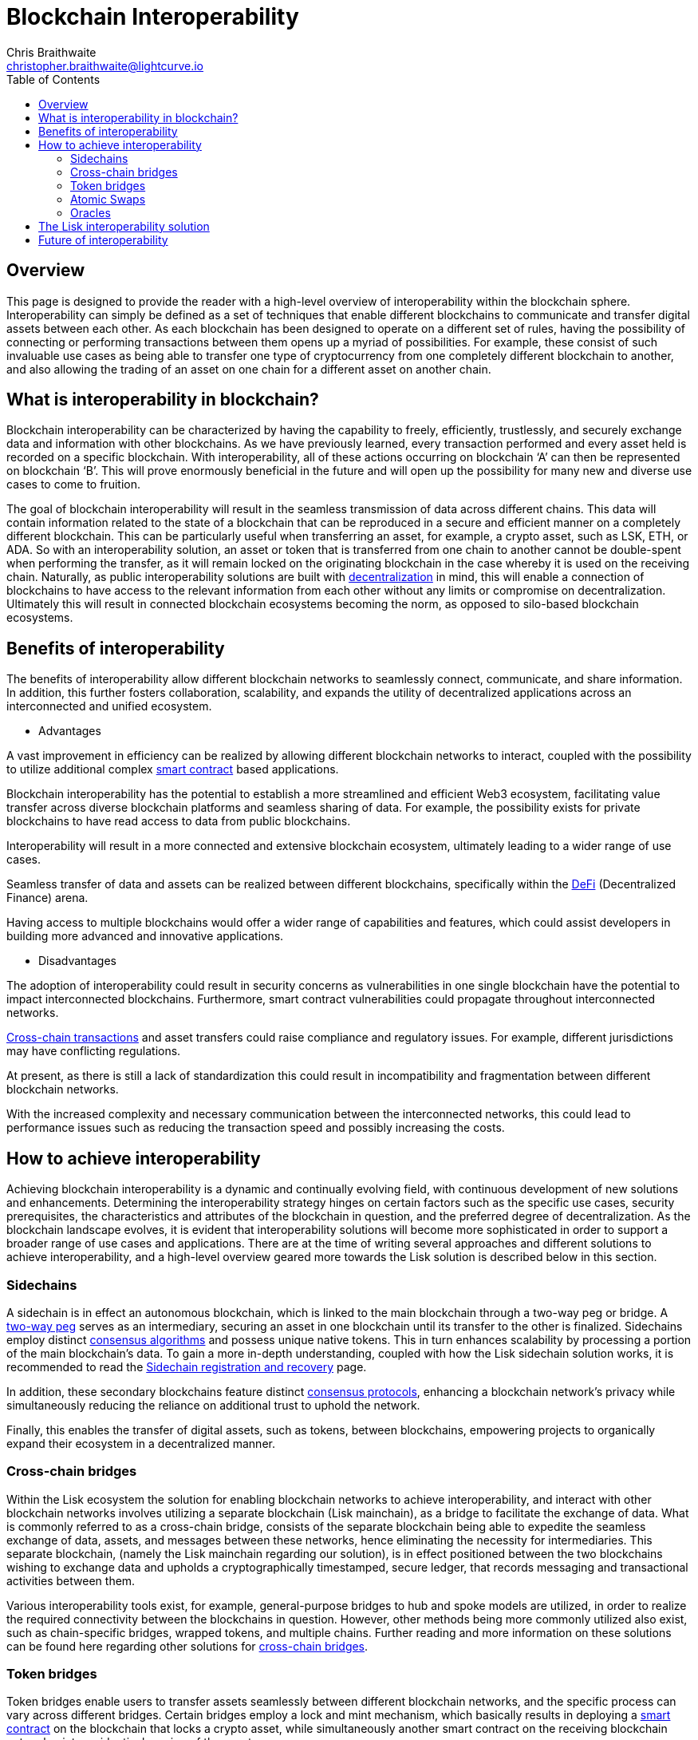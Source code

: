 = Blockchain Interoperability
Chris Braithwaite <christopher.braithwaite@lightcurve.io>
:description: What is blockchain interoperability and how does it work
:toc:
:idprefix:
:idseparator: -
:imagesdir: ../../assets/images
:docs_sdk: v6@lisk-sdk::

// project urls

//:url_configure: lisk-core::management/configuration.adoc
//:url_snapshot: lisk-core::management/reset-synchronize.adoc#creating-own-snapshots
//:url_restful_api: api/lisk-service-http.adoc
//:url_lisk_desktop: https://lisk.com/wallet
//image:intro/xxx.png[align="center"]
:url_sidechain: understand-blockchain/interoperability/sidechain-registration-and-recovery.adoc
:url_decentralization: intro/what-is-blockchain.adoc#decentralization
:url_consensus_protocols: understand-blockchain/consensus/index.adoc
:url_nft: tutorial/nft.adoc
:url_lisk_interop: understand-blockchain/interoperability/index.adoc
:url_cross_chain_cert: understand-blockchain/interoperability/communication.adoc
// TODO: Add this in when page is completed :url_certificates: understand-blockchain/consensus/certificates.adoc
:url_validators: {docs_sdk}references/lisk-elements/validator.adoc

// urls

:url_defi: https://www.investopedia.com/decentralized-finance-defi-5113835
:url_cross-chain: https://www.horizen.io/academy/cross-chain-transactions/
:url_two_way_peg: https://www.jvillella.com/sidechain
:url_smart-contract: https://www.investopedia.com/terms/s/smart-contracts.asp
:url_atomic_swaps: https://atomicdex.io/en/blog/atomic-swaps/#what-are-atomic-swaps
:url_consensus_algorithm: https://www.geeksforgeeks.org/consensus-algorithms-in-blockchain/
:url_decentralized_oracles: https://academy.shrimpy.io/post/what-are-decentralized-oracles
:url_defi: https://blockgeeks.com/guides/how-defi-works/
:url_web3: https://www.mckinsey.com/featured-insights/mckinsey-explainers/what-is-web3
:url_oracles: https://research.aimultiple.com/blockchain-oracle/
:url_iot: https://www.analyticsvidhya.com/blog/2023/02/the-key-to-security-combining-iot-and-blockchain-technology/
:url_lisk_interop_blog: https://lisk.com/blog/posts/high-level-overview-lisk-interoperability
:url_axie: https://axieinfinity.com/
:url_starkdefi: https://www.starkdefi.com/
:url_cross_chain_bridges: https://group.hashkey.com/en/insights/cross-chain-bridge-transfer-crypto-blockchain.html

== Overview

This page is designed to provide the reader with a high-level overview of interoperability within the blockchain sphere.
Interoperability can simply be defined as a set of techniques that enable different blockchains to communicate and transfer digital assets between each other.
As each blockchain has been designed to operate on a different set of rules, having the possibility of connecting or performing transactions between them opens up a myriad of possibilities.
For example, these consist of such invaluable use cases as being able to transfer one type of cryptocurrency from one completely different blockchain to another, and also allowing the trading of an asset on one chain for a different asset on another chain.

== What is interoperability in blockchain?

Blockchain interoperability can be characterized by having the capability to freely, efficiently, trustlessly, and securely exchange data and information with other blockchains.
As we have previously learned, every transaction performed and every asset held is recorded on a specific blockchain.
With interoperability, all of these actions occurring on blockchain ‘A’ can then be represented on blockchain ‘B’.
This will prove enormously beneficial in the future and will open up the possibility for many new and diverse use cases to come to fruition.

The goal of blockchain interoperability will result in the seamless transmission of data across different chains.
This data will contain information related to the state of a blockchain that can be reproduced in a secure and efficient manner on a completely different blockchain.
This can be particularly useful when transferring an asset, for example, a crypto asset, such as LSK, ETH, or ADA.
So with an interoperability solution, an asset or token that is transferred from one chain to another cannot be double-spent when performing the transfer, as it will remain locked on the originating blockchain in the case whereby it is used on the receiving chain.
Naturally, as public interoperability solutions are built with xref:{url_decentralization}[decentralization] in mind, this will enable a connection of blockchains to have access to the relevant information from each other without any limits or compromise on decentralization.
Ultimately this will result in connected blockchain ecosystems becoming the norm, as opposed to silo-based blockchain ecosystems.

== Benefits of interoperability

The benefits of interoperability allow different blockchain networks to seamlessly connect, communicate, and share information.
In addition, this further fosters collaboration, scalability, and expands the utility of decentralized applications across an interconnected and unified ecosystem.

- Advantages

A vast improvement in efficiency can be realized by allowing different blockchain networks to interact, coupled with the possibility to utilize additional complex {url_smart-contract}[smart contract^] based applications.

Blockchain interoperability has the potential to establish a more streamlined and efficient Web3 ecosystem, facilitating value transfer across diverse blockchain platforms and seamless sharing of data.
For example, the possibility exists for private blockchains to have read access to data from public blockchains.

Interoperability will result in a more connected and extensive blockchain ecosystem, ultimately leading to a wider range of use cases.

Seamless transfer of data and assets can be realized between different blockchains, specifically within the {url_defi}[DeFi^] (Decentralized Finance) arena.

Having access to multiple blockchains would offer a wider range of capabilities and features, which could assist developers in building more advanced and innovative applications.

- Disadvantages

The adoption of interoperability could result in security concerns as vulnerabilities in one single blockchain have the potential to impact interconnected blockchains.
Furthermore, smart contract vulnerabilities could propagate throughout interconnected networks.

{url_cross-chain}[Cross-chain transactions^] and asset transfers could raise compliance and regulatory issues.
For example, different jurisdictions may have conflicting regulations.

At present, as there is still a lack of standardization this could result in incompatibility and fragmentation between different blockchain networks.

With the increased complexity and necessary communication between the interconnected networks, this could lead to performance issues such as reducing the transaction speed and possibly increasing the costs.

== How to achieve interoperability

Achieving blockchain interoperability is a dynamic and continually evolving field, with continuous development of new solutions and enhancements.
Determining the interoperability strategy hinges on certain factors such as the specific use cases, security prerequisites, the characteristics and attributes of the blockchain in question, and the preferred degree of decentralization.
As the blockchain landscape evolves, it is evident that interoperability solutions will become more sophisticated in order to support a broader range of use cases and applications.
There are at the time of writing several approaches and different solutions to achieve interoperability, and a high-level overview geared more towards the Lisk solution is described below in this section.

=== Sidechains

A sidechain is in effect an autonomous blockchain, which is linked to the main blockchain through a two-way peg or bridge.
A {url_two_way_peg}[two-way peg^] serves as an intermediary, securing an asset in one blockchain until its transfer to the other is finalized.
Sidechains employ distinct {url_consensus_algorithm}[consensus algorithms^] and possess unique native tokens.
This in turn enhances scalability by processing a portion of the main blockchain's data.
To gain a more in-depth understanding, coupled with how the Lisk sidechain solution works, it is recommended to read the xref:{url_sidechain}[Sidechain registration and recovery] page.

In addition, these secondary blockchains feature distinct xref:{url_consensus_protocols}[consensus protocols], enhancing a blockchain network's privacy while simultaneously reducing the reliance on additional trust to uphold the network.

Finally, this enables the transfer of digital assets, such as tokens, between blockchains, empowering projects to organically expand their ecosystem in a decentralized manner.

=== Cross-chain bridges

Within the Lisk ecosystem the solution for enabling blockchain networks to achieve interoperability, and interact with other blockchain networks involves utilizing a separate blockchain (Lisk mainchain), as a bridge to facilitate the exchange of data.
What is commonly referred to as a cross-chain bridge, consists of the separate blockchain being able to expedite the seamless exchange of data, assets, and messages between these networks, hence eliminating the necessity for intermediaries.
This separate blockchain, (namely the Lisk mainchain regarding our solution), is in effect positioned between the two blockchains wishing to exchange data and upholds a cryptographically timestamped, secure ledger, that records messaging and transactional activities between them.

Various interoperability tools exist, for example, general-purpose bridges to hub and spoke models are utilized, in order to realize the required connectivity between the blockchains in question.
However, other methods being more commonly utilized also exist, such as chain-specific bridges, wrapped tokens, and multiple chains.
Further reading and more information on these solutions can be found here regarding other solutions for {url_cross_chain_bridges}[cross-chain bridges^].


=== Token bridges

Token bridges enable users to transfer assets seamlessly between different blockchain networks, and the specific process can vary across different bridges.
Certain bridges employ a lock and mint mechanism, which basically results in deploying a {url_smart-contract}[smart contract^] on the blockchain that locks a crypto asset, while simultaneously another smart contract on the receiving blockchain network mints an identical version of the asset.

Generally speaking, Token bridges can be defined into two categories, trust-based bridges, and trustless bridges.

Firstly, trust-based bridges are commonly referred to as custodial bridges, or trust-based federation bridges that operate under the control of a group of mediators or a central entity.
Users that wish to convert one asset/token into a different asset/token, are reliant on the members of the federation to authenticate and validate the transaction.
With this methodology the mediator's prime objective is the smooth flow of a transaction, hence their focus on preventing or identifying any fraudulent behavior is secondary.
Trust-based bridges offer a fast expedient and relatively cheap solution.
So the main incentive is to facilitate the transaction with relative ease and in a timely manner.

Trustless bridges are also referred to as decentralized bridges and hence rely on smart contracts to perform and execute the required transaction.
These types of bridges involve the participation of individual blockchain networks to validate the transactions.
Trustless bridges offer an enhanced level of security and flexibility.

=== Atomic Swaps

Atomic swaps can be thought of as facilitators that manage the exchange of tokens across multiple blockchains.
With this method, peer-to-peer token exchanges can be deployed, whereby transactions occur directly between chains, eliminating the need for any centralized intermediaries such as CEXs.
Although this methodology does not offer seamless cross-chain communication, it does provide a technique whereby direct transactions can take place between different blockchains.

To give a very brief example, an atomic swap allows the trustless exchange of token 'x' on one chain to token 'y' on a different chain.
It is not necessary that verification from either chain is required, as the data is exchanged between the involved peers.
To gain more in-depth knowledge of how this mechanism functions, please read this description of {url_atomic_swaps}[atomic swaps^].

=== Oracles

Oracles can best be described as bridges or links that connect the blockchain to external entities, namely the outside world.
They enable {url_smart-contract}[smart contracts^] to incorporate data from a wide array of sources such as stock prices, weather information, flight details, etc.
In theory, this could be any type of real-world data so the possibilities of a wide variety of use cases exist ranging from {url_defi}[DeFi^], and Cross-chain services to xref:{url_nft}[NFTs], to name a few.
Furthermore, oracles offer a means for the decentralized {url_web3}[Web3^] ecosystem to connect with established data sources and legacy systems.
Since blockchains lack inherent access to what is known as 'off-chain' data by themselves, oracles play a pivotal role and hence, provide a valuable third-party service that significantly expands the use cases for smart contracts.

The potential of {url_decentralized_oracles}[decentralized oracles^] lies in their ability to introduce protective mechanisms that could result in significantly reducing systemic risks.
Hence, the secure and trustworthy implementation of blockchain oracles can be considered as a crucial element, that is essential for aiding and promoting the reliable and secure growth of the blockchain ecosystem.
To summarise, ultimately they are the link between on-chain and off-chain data, and certain types of oracles exist from inbound and outbound, to centralized and decentralized oracles.
More in-depth information can be found here in this {url_oracles}[guide to oracles^].

== The Lisk interoperability solution

The Lisk interoperability solution facilitates communication with other Lisk chains built within the Lisk ecosystem, via the concept of cross-chain certification.
Fundamentally, cross-chain certification involves submitting information from one chain to another, through a signed object known as a certificate.
// TODO: Add this reference to the relevant link when the certificate page is completed. xref:{url_certificates}[certificate].
For a more detailed description, please read the xref:{url_lisk_interop}[Lisk Interoperability] page, and also the {url_lisk_interop_blog}[Lisk interoperability blog post^].

Furthermore, the Lisk interoperability solution was designed with the following key attributes in mind, scalability, security, flexibility, and efficiency:

 - Scalability

* There are no limits on the amount of sidechains that can be connected to the Lisk mainchain.

-  Security

* One of the key aspects of security with the Lisk interoperability solution ensures that the requirement for certificates is signed by a significant proportion of xref:{url_validators}[validators] on the sending chain, with all cross-chain messages authenticated by these certificates.
// TODO: Add this reference to the relevant link when the certificate page is completed. xref:{url_certificates}[certificate].
// The receiving chains, which maintain the validator set of the sending chain, can easily verify the legitimacy of signatures on a certificate.
// This capability enables the detection and rejection of malicious cross-chain update transactions, as long as the security assumptions on the sending chain remain valid.

 - Flexibility

* Cross-chain update transactions can be transmitted at any frequency, for example, whether it's every few seconds or just once a month.
As the creation and transmission of these transactions are not limited to validators or any specific roles, this gives further flexibility.
In addition, the Lisk interoperability solution allows the sending of arbitrary cross-chain messages.

 - Efficiency

* Despite routing all sidechain-to-sidechain cross-chain messages through the mainchain, it doesn't impose any encumbrance or excessive load, as the mainchain merely relays the messages without engaging in resource-intensive processing.

== Future of interoperability

The future of blockchain interoperability is continuing to evolve, and technological advances have made a revolutionary impact on unlocking the full potential of blockchain.
Just in the financial sector alone, providing a secure and decentralized ledger for transactions is a game changer.
However, as {url_web3}[Web3^] extends its reach beyond finance into sectors such as supply chain management, healthcare, {url_iot}[IoT^], gaming, social media, and identity management, it becomes apparent that blockchain alone cannot meet the demands.

The outlook for blockchain interoperability appears highly promising, as this is key to the growth of the {url_web3}[Web3^] ecosystem.
Interoperability enables different blockchain networks to share transaction data, unlocking a plethora of possibilities.
The significance here becomes evident in the creation of new innovative, and pioneering applications.
For example, applications such as {url_axie}[Axie Infinity^], and {url_starkdefi}[Stark Defi^], are accessible through conventional user interfaces and are completely reliant on interoperability, hence, subsequently further                                                                                     accelerating the adoption of {url_web3}[Web3^].


In the near future, collaborative efforts among various blockchain networks is predicted to lead to the establishment of a truly interoperable ecosystem.
This advancement holds the potential for more seamless and efficient data sharing and value transfer across diverse blockchain platforms, enhancing the overall security and efficiency of the web3 ecosystem.

For the blockchain industry to realize its full potential, global governments and regulators must work towards establishing a consensus on web3 regulations.
This concerted effort is crucial in facilitating the evolution and maturation of the blockchain industry.

Finally, the potential of Web3 coupled with blockchain interoperability extends to unlocking unparalleled economic productivity, democratizing access to financial services, and returning control to users.
It is predicted that nations that adopt and embrace Web3 are poised to thrive, fostering further innovation in this ever-evolving arena.
